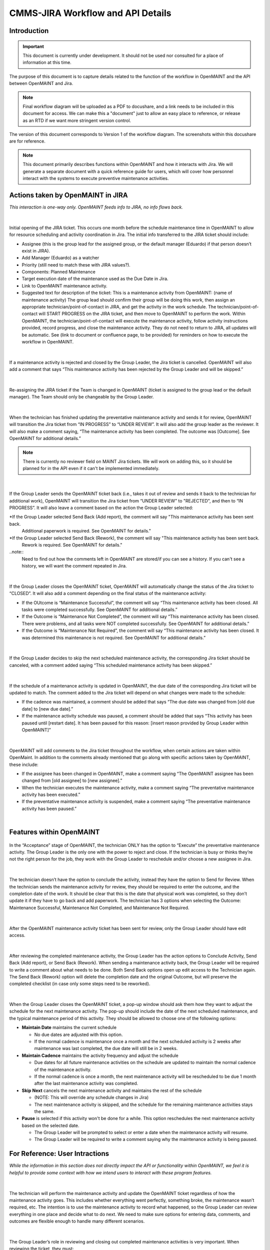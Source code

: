 .. Review the README on instructions to contribute.
.. Static objects, such as figures, should be stored in the _static directory. Review the _static/README on instructions to contribute.
.. Do not remove the comments that describe each section. They are included to provide guidance to contributors.
.. Do not remove other content provided in the templates, such as a section. Instead, comment out the content and include comments to explain the situation. For example:
	- If a section within the template is not needed, comment out the section title and label reference. Do not delete the expected section title, reference or related comments provided from the template.
    - If a file cannot include a title (surrounded by ampersands (#)), comment out the title from the template and include a comment explaining why this is implemented (in addition to applying the ``title`` directive).

.. This is the label that can be used for cross referencing this file.
.. Recommended title label format is "Directory Name"-"Title Name" -- Spaces should be replaced by hyphens.
.. _Rubin-Observatory-CMMS-JIRA-Workflow-API:
.. Each section should include a label for cross referencing to a given area.
.. Recommended format for all labels is "Title Name"-"Section Name" -- Spaces should be replaced by hyphens.
.. To reference a label that isn't associated with an reST object such as a title or figure, you must include the link and explicit title using the syntax :ref:`link text <label-name>`.
.. A warning will alert you of identical labels during the linkcheck process.

.. See the `Documenteer documentation <https://documenteer.lsst.io/technotes/index.html>`_ for tips on how to write and configure your new technote.

##################################
CMMS-JIRA Workflow and API Details
##################################

.. abstract::

   Describes process diagram for maintenance activity planning and execution to develop tooling for Rubin Observatory operations.


.. _CMMS-JIRA-Workflow-API-Introduction:

Introduction
============

.. This section should provide a brief, top-level description of the page.

.. Important::

    This document is currently under development.
    It should not be used nor consulted for a place of information at this time.

The purpose of this document is to capture details related to the function of the workflow in OpenMAINT and the API between OpenMAINT and Jira.

.. note::
   Final workflow diagram will be uploaded as a PDF to docushare, and a link needs to be included in this document for access.
   We can make this a "document" just to allow an easy place to reference, or release as an RTD if we want more stringent version control.

The version of this document corresponds to Version 1 of the workflow diagram.
The screenshots within this docushare are for reference.

.. See (link) for the workflow.

.. note::
   This document primarily describes functions within OpenMAINT and how it interacts with Jira.
   We will generate a separate document with a quick reference guide for users, which will cover how personnel interact with the systems to execute preventive maintenance activities.

.. _CMMS-JIRA-Workflow-API-Actions:

Actions taken by OpenMAINT in JIRA
==================================

*This interaction is one-way only.
OpenMAINT feeds info to JIRA, no info flows back.*

|

.. figure:: /_static/open-jira-ticket.png
    :name: open-jira-ticket
    :width: 380 px

Initial opening of the JIRA ticket.
This occurs one month before the schedule maintenance time in OpenMAINT to allow for resource scheduling and activity coordination in Jira.
The initial info transferred to the JIRA ticket should include:

* Assignee (this is the group lead for the assigned group, or the default manager (Eduardo) if that person doesn’t exist in JIRA).
* Add Manager (Eduardo) as a watcher
* Priority (still need to match these with JIRA values?).
* Components: Planned Maintenance
* Target execution date of the maintenance used as the Due Date in Jira.
* Link to OpenMAINT maintenance activity.
* Suggested text for description of the ticket:
  This is a maintenance activity from OpenMAINT: (name of maintenance activity)
  The group lead should confirm their group will be doing this work, then assign an appropriate technician/point-of-contact in JIRA, and get the activity in the work schedule.
  The technician/point-of-contact will START PROGRESS on the JIRA ticket, and then move to OpenMAINT to perform the work.
  Within OpenMAINT, the technician/point-of-contact will execute the maintenance activity, follow activity instructions provided, record progress, and close the maintenance activity.
  They do not need to return to JIRA, all updates will be automatic.
  See (link to document or confluence page, to be provided) for reminders on how to execute the workflow in OpenMAINT.

|

.. figure:: /_static/CMMS-cancel-and-comment-Jira.png
    :name: CMMS-cancel-and-comment-Jira
    :width: 550 px

If a maintenance activity is rejected and closed by the Group Leader, the Jira ticket is cancelled. 
OpenMAINT will also add a comment that says “This maintenance activity has been rejected by the Group Leader and will be skipped.”

|

.. figure:: /_static/CMMS-reassigns-jira-ticket.png
    :name: CMMS-reassigns-jira-ticket
    :width: 550 px

Re-assigning the JIRA ticket if the Team is changed in OpenMAINT (ticket is assigned to the group lead or the default manager).
The Team should only be changeable by the Group Leader.

|

.. figure:: /_static/CMMS-changes-Jira-status-review.png
    :name: CMMS-changes-Jira-status-review
    :width: 530 px

When the technician has finished updating the preventative maintenance activity and sends it for review, OpenMAINT will transition the Jira ticket from “IN PROGRESS” to “UNDER REVIEW”.
It will also add the group leader as the reviewer.
It will also make a comment saying,
“The maintenance activity has been completed.
The outcome was [Outcome].
See OpenMAINT for additional details.”

.. note::
   There is currently no reviewer field on MAINT Jira tickets.
   We will work on adding this, so it should be planned for in the API even if it can't be implemented immediately.

|

.. figure:: /_static/CMMS-changes-Jira-status-progress.png
    :name: CMMS-changes-Jira-status-progress
    :width: 530 px

If the Group Leader sends the OpenMAINT ticket back (i.e., takes it out of review and sends it back to the technician for additional work), 
OpenMAINT will transition the Jira ticket from “UNDER REVIEW” to "REJECTED", and then to “IN PROGRESS”. 
It will also leave a comment based on the action the Group Leader selected:

*If the Group Leader selected Send Back (Add report), the comment will say "This maintenance activity has been sent back. 
 Additional paperwork is required. See OpenMAINT for details."
*If the Group Leader selected Send Back (Rework), the comment will say "This maintenance activity has been sent back. 
 Rework is required. See OpenMAINT for details."

..note::
   Need to find out how the comments left in OpenMAINT are stored/if you can see a history.
   If you can't see a history, we will want the comment repeated in Jira.

|

.. figure:: /_static/CMMS-changes-Jira-status-closed.png
    :name: CMMS-changes-Jira-status-closed
    :width: 550 px

If the Group Leader closes the OpenMAINT ticket, OpenMAINT will automatically change the status of the Jira ticket to “CLOSED”.
It will also add a comment depending on the final status of the maintenance activity:

* If the OUtcome is “Maintenance Successful”, the comment will say “This maintenance activity has been closed.
  All tasks were completed successfully. See OpenMAINT for additional details.”
* If the Outcome is “Maintenance Not Completed”, the comment will say “This maintenance activity has been closed. 
  There were problems, and all tasks were NOT completed successfully. See OpenMAINT for additional details.”
* If the Outcome is “Maintenance Not Required”, the comment will say “This maintenance activity has been closed. 
  It was determined this maintenance is not required. See OpenMAINT for additional details.”

|

.. figure:: /_static/skipped-comment.png
    :name: skipped-comment
    :width: 520 px

If the Group Leader decides to skip the next scheduled maintenance activity, the corresponding Jira ticket should be canceled, with a comment added saying “This scheduled maintenance activity has been skipped.”

|

.. figure:: /_static/update-due-dates-in-JIRA.png
    :name: update-due-dates-in-JIRA
    :width: 520 px

If the schedule of a maintenance activity is updated in OpenMAINT, the due date of the corresponding Jira ticket will be updated to match.
The comment added to the Jira ticket will depend on what changes were made to the schedule:

* If the cadence was maintained, a comment should be added that says “The due date was changed from [old due date] to [new due date].”
* If the maintenance activity schedule was paused, a  comment should be added that says “This activity has been paused until [restart date]. 
  It has been paused for this reason: [insert reason provided by Group Leader within OpenMAINT]”

|

.. figure:: /_static/CMMS-posts-comment-in-JIRA.png
    :name: CMMS-posts-comment-in-JIRA
    :width: 550 px

OpenMAINT will add comments to the Jira ticket throughout the workflow, when certain actions are taken within OpenMaint.
In addition to the comments already mentioned that go along with specific actions taken by OpenMAINT, these include:

* If the assignee has been changed in OpenMAINT, make a comment saying “The OpenMAINT assignee has been changed from [old assignee] to [new assignee].”
* When the technician executes the maintenance activity, make a comment saying “The preventative maintenance activity has been executed.”
* If the preventative maintenance activity is suspended, make a comment saying “The preventative maintenance activity has been paused.”

|

.. _CMMS-JIRA-Workflow-API-Features:

Features within OpenMAINT
=========================

.. figure:: /_static/execute.png
    :name: execute
    :width: 280 px

In the “Acceptance” stage of OpenMAINT, the technician ONLY has the option to “Execute” the preventative maintenance activity. 
The Group Leader is the only one with the power to reject and close. 
If the technician is busy or thinks they’re not the right person for the job, they work with the Group Leader to reschedule and/or choose a new assignee in Jira.

|

.. figure:: /_static/CMMS-ticket-review.png
    :name: CMMS-ticket-review
    :width: 280 px

The technician doesn’t have the option to conclude the activity, instead they have the option to Send for Review. 
When the technician sends the maintenance activity for review, they should be required to enter the outcome, and the completion date of the work.
It should be clear that this is the date that physical work was completed, so they don’t update it if they have to go back and add paperwork.
The technician has 3 options when selecting the Outcome: Maintenance Successful, Maintenance Not Completed, and Maintenance Not Required.

|

.. figure:: /_static/CMMS-ticket-review-for-closure.png
    :name: CMMS-ticket-review-for-closure
    :width: 475 px

After the OpenMAINT maintenance activity ticket has been sent for review, only the Group Leader should have edit access.

|

.. figure:: /_static/Group-Leader-approval-choice.png
    :name: Group-Leader-approval-choice
    :width: 475 px

After reviewing the completed maintenance activity, the Group Leader has the action options to Conclude Activity, Send Back (Add report), or Send Back (Rework). 
When sending a maintenance activity back, the Group Leader will be required to write a comment about what needs to be done. 
Both Send Back options open up edit access to the Technician again. 
The Send Back (Rework) option will delete the completion date and the original Outcome, but will preserve the completed checklist (in case only some steps need to be reworked).


|

.. figure:: /_static/CMMS-popup-window.png
    :name: CMMS-popup-window
    :width: 550 px

When the Group Leader closes the OpenMAINT ticket, a pop-up window should ask them how they want to adjust the schedule for the next maintenance activity.
The pop-up should include the date of the next scheduled maintenance, and the typical maintenance period of this activity.
They should be allowed to choose one of the following options:

* **Maintain Date** maintains the current schedule

  * No due dates are adjusted with this option.
  * If the normal cadence is maintenance once a month and the next scheduled activity is 2 weeks after maintenance was last completed, the due date will still be in 2 weeks.

* **Maintain Cadence** maintains the activity frequency and adjust the schedule

  * Due dates for all future maintenance activities on the schedule are updated to maintain the normal cadence of the maintenance activity.
  * If the normal cadence is once a month, the next maintenance activity will be rescheduled to be due 1 month after the last maintenance activity was completed.

* **Skip Next** cancels the next maintenance activity and maintains the rest of the schedule

  * (NOTE: This will override any schedule changes in Jira)
  * The next maintenance activity is skipped, and the schedule for the remaining maintenance activities stays the same.

* **Pause** is selected if this activity won't be done for a while. This option reschedules the next maintenance activity based on the selected date.

  * The Group Leader will be prompted to select or enter a date when the maintenance activity will resume.
  * The Group Leader will be required to write a comment saying why the maintenance activity is being paused.

For Reference: User Intractions
===============================
*While the information in this section does not directly impact the API or functionality within OpenMAINT, we feel it is helpful to provide some context with how we intend users to interact with these program features.*

|

.. figure:: /_static/tech-tasks.png
    :name: tech-tasks

The technician will perform the maintenance activity and update the OpenMAINT ticket regardless of how the maintenance activity goes. 
This includes whether everything went perfectly, something broke, the maintenance wasn’t required, etc. 
The intention is to use the maintenance activity to record what happened, so the Group Leader can review everything in one place and decide what to do next. 
We need to make sure options for entering data, comments, and outcomes are flexible enough to handle many different scenarios.

|

.. figure:: /_static/Group-Leader-approval-tasks.png
    :name: Group-Leader-approval-tasks

The Group Leader’s role in reviewing and closing out completed maintenance activities is very important. When reviewing the ticket, they must:

* Review the Outcome, make sure they agree with it
* Make sure any necessary attachments are included
* Review any notes from during the activity

  * Did something go wrong? Did something break? Do we need to generate a FRACAS ticket and/or corrective action?
  * Were redlines made to the procedure? Do we need to make an action item to finalize those updates?

* Is the maintenance activity completely filled out, is something missing? Was something not done correctly? Does this need to be sent back to the technician for additional work?

When closing the maintenance activity once everything looks good, the Group Leader must then make decisions about scheduling the next maintenance activity.

